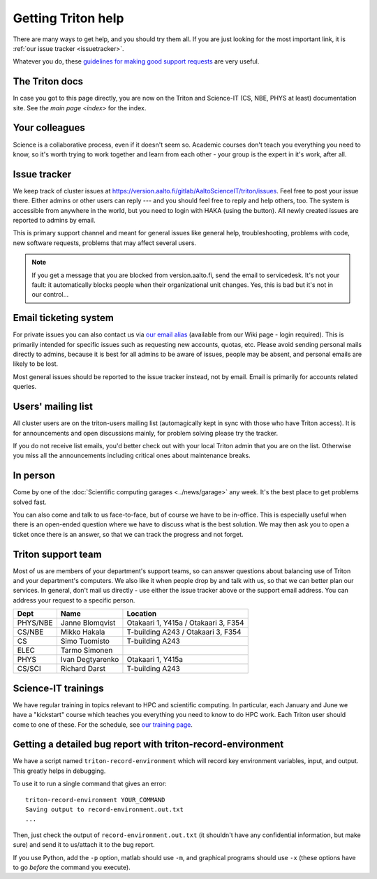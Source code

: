 ===================
Getting Triton help
===================

There are many ways to get help, and you should try them all.  If you
are just looking for the most important link, it is :ref:`our issue
tracker <issuetracker>`.

Whatever you do, these `guidelines for making good support requests
<https://research.csc.fi/support-request-howto>`__ are very useful.


The Triton docs
~~~~~~~~~~~~~~~
In case you got to this page directly, you are now on the Triton and
Science-IT (CS, NBE, PHYS at least)
documentation site. See `the main page <index>`
for the index.


Your colleagues
~~~~~~~~~~~~~~~
Science is a collaborative process, even if it doesn't seem so.
Academic courses don't teach you everything you need to know, so it's
worth trying to work together and learn from each other - your group
is the expert in it's work, after all.


.. _issuetracker:

Issue tracker
~~~~~~~~~~~~~

We keep track of cluster issues
at https://version.aalto.fi/gitlab/AaltoScienceIT/triton/issues. Feel
free to post your issue there. Either admins or other
users can reply --- and you should feel free to reply and help others,
too. The system is accessible from anywhere in the world,
but you need to login with HAKA (using the button). All newly
created issues are reported to admins by email.

This is primary support channel and meant for general issues like
general help, troubleshooting, problems with code, new software
requests, problems that may affect several users.

.. note::

   If you get a message that you are blocked from version.aalto.fi,
   send the email to servicedesk.  It's not your fault: it
   automatically blocks people when their organizational unit
   changes.  Yes, this is bad but it's not in our control...

Email ticketing system
~~~~~~~~~~~~~~~~~~~~~~

For private issues you can also contact us via `our email alias`__
(available from our Wiki page - login required). This is primarily
intended for specific issues such as requesting new accounts, quotas,
etc.  Please avoid sending personal mails directly to admins, because
it is best for all admins to be aware of issues, people may be absent,
and personal emails are likely to be lost.

Most general issues should be reported to the issue tracker instead,
not by email.  Email is primarily for accounts related queries.

__ https://wiki.aalto.fi/display/Triton/Getting+help

Users' mailing list
~~~~~~~~~~~~~~~~~~~

All cluster users are on the triton-users mailing list (automagically
kept in sync with those who have Triton access).  It is for
announcements and open discussions mainly, for problem solving please
try the tracker.

If you do not receive list emails, you'd better check out with your
local Triton admin that you are on the list. Otherwise you miss all the
announcements including critical ones about maintenance breaks.

In person
~~~~~~~~~

Come by one of the :doc:`Scientific computing garages
<../news/garage>` any week.  It's the best place to get problems
solved fast.

You can also come and talk to us face-to-face, but of course we have to
be in-office.  This is especially useful when there is an open-ended
question where we have to discuss what is the best solution.  We may
then ask you to open a ticket once there is an answer, so that we can
track the progress and not forget.

Triton support team
~~~~~~~~~~~~~~~~~~~

Most of us are members of your department's support teams, so can
answer questions about balancing use of Triton and your department's
computers.  We also like it when people drop by and talk with us, so
that we can better plan our services.  In general, don't mail us
directly - use either the issue tracker above or the support email
address.  You can address your request to a specific person.

.. csv-table::
   :header-rows: 1
   :delim: |

   Dept       | Name             | Location
   PHYS/NBE   | Janne Blomqvist  | Otakaari 1, Y415a / Otakaari 3, F354
   CS/NBE     | Mikko Hakala     | T-building A243 / Otakaari 3, F354
   CS         | Simo Tuomisto    | T-building A243
   ELEC       | Tarmo Simonen
   PHYS       | Ivan Degtyarenko | Otakaari 1, Y415a
   CS/SCI     | Richard Darst    | T-building A243


Science-IT trainings
~~~~~~~~~~~~~~~~~~~~
We have regular training in topics relevant to HPC and scientific
computing.  In particular, each January and June we have a "kickstart"
course which teaches you everything you need to know to do HPC work.
Each Triton user should come to one of these.  For the schedule, see
`our training page <http://science-it.aalto.fi/scip/>`__.


Getting a detailed bug report with triton-record-environment
~~~~~~~~~~~~~~~~~~~~~~~~~~~~~~~~~~~~~~~~~~~~~~~~~~~~~~~~~~~~

We have a script named ``triton-record-environment`` which will record
key environment variables, input, and output.  This greatly helps in
debugging.

To use it to run a single command that gives an error::

  triton-record-environment YOUR_COMMAND
  Saving output to record-environment.out.txt
  ...

Then, just check the output of ``record-environment.out.txt`` (it
shouldn't have any confidential information, but make sure) and send
it to us/attach it to the bug report.

If you use Python, add the ``-p`` option, matlab should use ``-m``,
and graphical programs should use ``-x`` (these options have to go
*before* the command you execute).

